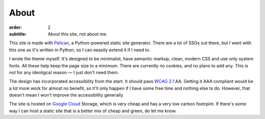 About
#####

:order: 2
:subtitle: About this site, not about me.

This site is made with `Pelican`_, a Python-powered static site generator.
There are a lot of SSGs out there, but I went with this one as it's written in Python,
so I can eeasily extend it if I need to.

I wrote the theme myself. It's designed to be minimalist, have semantic markup,
clean, modern CSS and use only system fonts. All these help keep the page size to a
minimum. There are currently no cookies, and no plans to add any.
This is not for any ideoligcal reason — I just don't need them.

The design has incorporated accessibility from the start. It should pass `WCAG 2.1`_ AA.
Getting it AAA compliant would be a lot more work for almost no benefit, so it'll only
happen if I have some free time and nothing else to do. However, that doesn't mean I
won't improve the accessibility generally.

The site is hosted on `Google Cloud`_ Storage, which is very cheap and has a very low
carbon footrpint. If there's some way I can host a static site that is a better mix
of cheap and green, do let me know.

.. _Google Cloud: https://cloud.google.com/
.. _Pelican: https://getpelican.com/
.. _WCAG 2.1: https://www.w3.org/TR/WCAG21/
